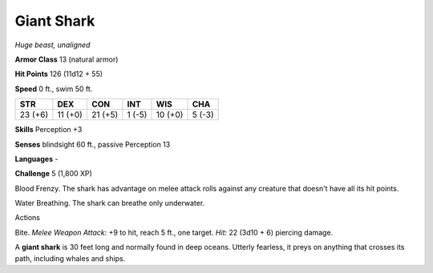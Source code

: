 Giant Shark
-----------


.. https://stackoverflow.com/questions/11984652/bold-italic-in-restructuredtext

.. raw:: html

   <style type="text/css">
     span.bolditalic {
       font-weight: bold;
       font-style: italic;
     }
   </style>

.. role:: bi
   :class: bolditalic


*Huge beast, unaligned*

**Armor Class** 13 (natural armor)

**Hit Points** 126 (11d12 + 55)

**Speed** 0 ft., swim 50 ft.

+-----------+-----------+-----------+-----------+-----------+-----------+
| STR       | DEX       | CON       | INT       | WIS       | CHA       |
+===========+===========+===========+===========+===========+===========+
| 23 (+6)   | 11 (+0)   | 21 (+5)   | 1 (-5)    | 10 (+0)   | 5 (-3)    |
+-----------+-----------+-----------+-----------+-----------+-----------+

**Skills** Perception +3

**Senses** blindsight 60 ft., passive Perception 13

**Languages** -

**Challenge** 5 (1,800 XP)

:bi:`Blood Frenzy`. The shark has advantage on melee attack rolls
against any creature that doesn't have all its hit points.

:bi:`Water Breathing`. The shark can breathe only underwater.

Actions
       

:bi:`Bite`. *Melee Weapon Attack:* +9 to hit, reach 5 ft., one target.
*Hit:* 22 (3d10 + 6) piercing damage.

A **giant shark** is 30 feet long and normally found in deep oceans.
Utterly fearless, it preys on anything that crosses its path, including
whales and ships.

